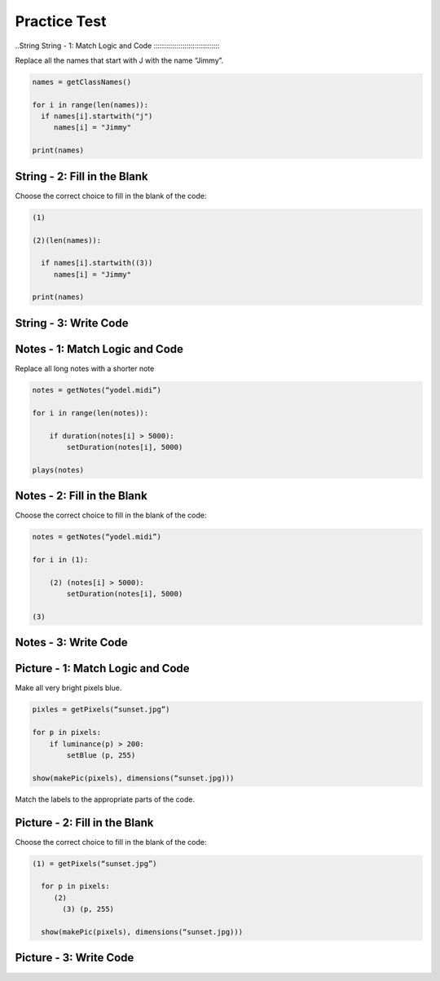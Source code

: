 =====================
Practice Test
=====================





..String
String - 1: Match Logic and Code
:::::::::::::::::::::::::::::::::

Replace all the names that start with J with the name “Jimmy”.

.. code-block:: python

     names = getClassNames()

     for i in range(len(names)):
       if names[i].startwith("j")
          names[i] = "Jimmy"

     print(names)


.. parsonsprob:: replacementstringParsons

  Match the labels to the appropriate parts of the code.

  -----
  Collect input list
  =====
  Go through all elements in the list
  =====
  If that element meets the criteria
  =====
  Replace it with a new value
  =====
  Show that changed list
  =====
  Go to the first element in the list #distractor
  =====
  Add that value to itself #distractor
  =====
  Show the unchanged list #distractor



String - 2: Fill in the Blank
:::::::::::::::::::::::::::::


Choose the correct choice to fill in the blank of the code:

.. code-block:: python

     (1)

     (2)(len(names)):

       if names[i].startwith((3))
          names[i] = "Jimmy"

     print(names)



.. mchoice:: post1_1
    :correct: a
    :answer_a: names = getClassNames()
    :answer_b: num
    :answer_c: heights = getHeights()
    :answer_d: for i in range
    :answer_e: names = getClassGrades()





.. mchoice:: post1_2
    :correct: b
    :answer_a: heights
    :answer_b: for i in range
    :answer_c: num <= 0
    :answer_d: if i in range
    :answer_e: for n in range



.. mchoice:: post1_3
    :correct: b
    :answer_a: heights
    :answer_b: J
    :answer_c: names
    :answer_d: K
    :answer_e: num












String - 3: Write Code
:::::::::::::::::::::::::


.. activecode:: replacementstringActivecode


       names = getClassNames()






       print(names)









Notes - 1: Match Logic and Code
::::::::::::::::::::::::::::::::

Replace all long notes with a shorter note


.. code-block:: python

    notes = getNotes(“yodel.midi”)

    for i in range(len(notes)):

        if duration(notes[i] > 5000):
            setDuration(notes[i], 5000)

    plays(notes)



.. parsonsprob:: sumnoteParsons

    Match the labels to the appropriate parts of the code.

   -----
   Collect input list
   =====
   Go through all elements in the list
   =====
   If that element meets the criteria
   =====
   Replace it with a new value
   =====
   Show that changd list
   =====
   Go to the first element in the list #distractor
   =====
   Add that value to itself #distractor
   =====
   Show the unchanged list #distractor




Notes - 2: Fill in the Blank
:::::::::::::::::::::::::::::


Choose the correct choice to fill in the blank of the code:


.. code-block:: python

      notes = getNotes(“yodel.midi”)

      for i in (1):

          (2) (notes[i] > 5000):
              setDuration(notes[i], 5000)

      (3)


.. mchoice:: post1_1
    :correct: a
    :answer_a: range(len(notes))
    :answer_b: range(pitch(notes))
    :answer_c: num >= 0
    :answer_d: notes
    :answer_e: heights






.. mchoice:: post1_2
    :correct: b
    :answer_a: if num == 0
    :answer_b: if duration
    :answer_c: else
    :answer_d: if pitch
    :answer_e: error(“Can’t draw negative or zero cards!”)



.. mchoice:: post1_3
    :correct: e
    :answer_a: plays(s)
    :answer_b: print(images)
    :answer_c: notes = getNotes()
    :answer_d: num
    :answer_e: plays(notes)











Notes - 3: Write Code
:::::::::::::::::::::::::


.. activecode:: sumnoteActivecode


    notes = getNotes(“yodel.midi”)





    plays(notes)





Picture - 1: Match Logic and Code
::::::::::::::::::::::::::::::::::

Make all very bright pixels blue.

.. code-block:: python

      pixles = getPixels(“sunset.jpg”)

      for p in pixels:
          if luminance(p) > 200:
              setBlue (p, 255)

      show(makePic(pixels), dimensions(“sunset.jpg)))


Match the labels to the appropriate parts of the code.


.. parsonsprob:: replacementpixelParsons


   -----
   Collect input list
   =====
   Go through all elements in the list
   =====
   If that element meets the criteria
   =====
   Replace it with a new value
   =====
   Show that changd list
   =====
   Go to the first element in the list #distractor
   =====
   Add that value to itself #distractor
   =====
   Show the changed list #distractor




Picture - 2: Fill in the Blank
:::::::::::::::::::::::::::::::::


Choose the correct choice to fill in the blank of the code:



.. code-block:: python

    (1) = getPixels(“sunset.jpg”)

      for p in pixels:
         (2)
           (3) (p, 255)

      show(makePic(pixels), dimensions(“sunset.jpg)))



.. mchoice:: post1_1
    :correct: a
    :answer_a: pixels
    :answer_b: heights
    :answer_c: getCards()
    :answer_d: if luminance(p) > 200
    :answer_e: setBlue






.. mchoice:: post1_2
    :correct: d
    :answer_a: number
    :answer_b: if luminance(p) <= 200
    :answer_c: getCards()
    :answer_d: if luminance(p) > 200
    :answer_e: setGreen




.. mchoice:: post1_3
    :correct: 2
    :answer_a: setGreen
    :answer_b: if luminance(p) == 200
    :answer_c: getLuminance
    :answer_d: if luminance(p) > 200
    :answer_e: setBlue











Picture - 3: Write Code
:::::::::::::::::::::::::


.. activecode:: replacementpixelActivecode

  pixles = getPixels(“sunset.jpg”)





  show(makePic(pixels), dimensions(“sunset.jpg)))

